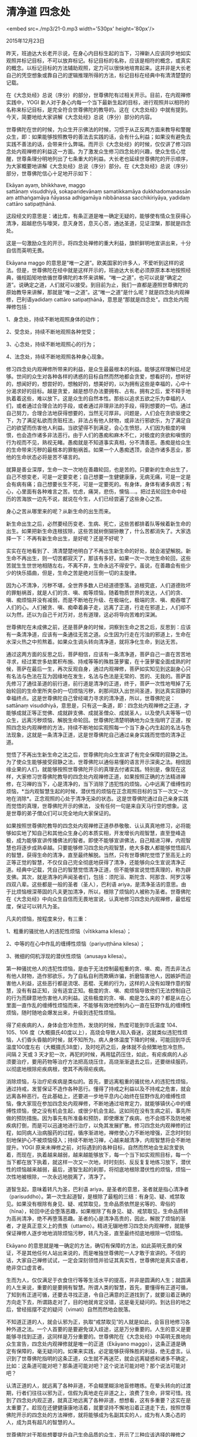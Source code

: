 * 清净道 四念处

<embed src=./mp3/21-0.mp3 width='530px' height='80px'/>

2015年12月23日

昨天，班迪达大长老开示说，在身心内目标生起的当下，习禅新人应该同步地如实观照并标记目标，不可以放弃标记。标记目标的名称，应该是相符的概念，或真实的概念。以标记目标的方法辅助观照，定力可以很快地培育起来。这并非是大长老自己的凭空想象或靠自己的逻辑推理所得的方法，标记目标在经典中有清清楚楚的记载。

在《大念处经》总说（序分）的部分，世尊佛陀有过相关开示。目前，在内观禅修实践中，YOGI
新人对于身心内每一个当下最新生起的目标，进行观照并以相符的名称来标记目标，是完全符合世尊佛陀的教导的。这在《大念处经》中就有提到。今天，简要地给大家讲解《大念处经》总说（序分）部分的内容。

世尊佛陀在世的时候，为众生开示佛法的时候，习惯于从正反两方面来教导和警醒众生，即：如果能够按照教导的善法去实践的话，会有什么利益；如果没有避免去实践不善法的话，会带来什么弊端。而开示《大念处经》的时候，仅仅讲了修习四念处内观禅修的利益这一方面。为了激发众生修习四念处的兴趣，使众生信心觉醒，世尊条理分明地列出了七条重大的利益。大长老也延续世尊佛陀的开示顺序，为大家概要地讲解《大念处经》总说（序分）部分。在《大念处经》总说（序分）部分，世尊佛陀信心十足地开示如下：

Ekāyan ayaṃ, bhikkhave, maggo
sattānaṃ visuddhiyā, sokaparidevānaṃ samatikkamāya dukkhadomanassānaṃ atthaṅgamāya
ñāyassa adhigamāya nibbānassa sacchikiriyāya, yadidaṃ cattāro
satipaṭṭhānā.

这段经文的意思是：诸比库，有条正道是唯一确定无疑的，能够使有情众生获得心清净，超越悲伤与嚎哭，息灭身苦，息灭心苦，通达圣道，见证涅槃，那就是四念处。

这是一句激励众生的开示，将四念处禅修的重大利益，旗帜鲜明地宣讲出来，十分自信而英明无畏。

Ekāyana maggo
的意思是“唯一之道”。欧美国家的许多人，不爱听到这样的说法。但是，世尊佛陀在经中就是这样开示的，班迪达大长老必须原原本本地按照经典，循规蹈矩地依循世尊佛陀的本怀来讲解。“唯一之道”，也可以说是“确定之道”。说确定之道，人们就可以接受。到目前为止，我们一直都是遵照世尊佛陀的原始教导来讲解，那就是“唯一之道”。这“唯一之道”是什么呢？就是四念处内观禅修，巴利语yadidaṃ
cattāro satipaṭṭhānā，意思是“那就是四念处”。四念处内观禅修包括：

1、身念处，持续不断地观照身体的动作；

2、受念处，持续不断地观照各种觉受；

3、心念处，持续不断地观照心的行为；

4、法念处，持续不断地观照各种身心现象。

修习四念处内观禅修所带来的利益，是众生最最根本的利益。能够这样理解已经足够。世间的众生对各种各样的诱惑的目标自然而然地都会贪爱，想看好的，想听好的，想闻好的，想尝好的，想触好的，想美好的，以为拥有这些是幸福的，心中十分渴求好的目标。越是贪爱，越是想尽办法要拥有、占有。拥有之后，爱不释手地执着着这些，难以放下。这是众生的自然本性。那些以追求五欲之乐为幸福的人们，或者通过合理合法的手段，或者通过非理非法的手段，得到想要的一切。通过自己努力，合理合法地获得想要的，当然无可厚非。问题是，人们会在贪欲驱使之下，为了满足私欲而贪赃枉法，非法占有他人财物，或非法行邪欲乐，为了满足自己的欲望而伤害他人利益。当欲望得不到满足，会心生愤怒，人们因为极度的嗔恨，也会造作诸多非法恶行。由于人们的愚痴和麻木不仁，对极度的贪欲和嗔恨的行为视而不见，熟视无睹。愚痴就是不知道事实真相，分不清善恶。愚痴是给众生的生命带来污秽的最根本的罪魁祸首。如果一个人愚痴透顶，会造作诸多恶业，那他的生命状态必将是苦不堪言的。

[[./img/21-0.jpeg]]

就算是善业深厚，生命一次一次地在善趣轮回，也是苦的。只要新的生命出生了，自己不想变老，可是一定要变老；自己想要一生健健康康，无病无痛，可是一定是会有病有痛；自己想要长生不死，可是一定要死的。有身体，身体有诸多病苦；有心，心里面有各种难言之苦。忧虑，痛哭，悲伤，懊恼....。把过去轮回生命中经历的苦海放一边先不说，就说在今生，人们已经尝遍了这些身心之苦。

身心之苦从哪里来的呢？从新生命的出生而来。

新生命出生之后，必然要经历变老、生病、死亡，这些苦都排着队等候着新生命的出生。如果把新生命连根拔除，这些苦就树倒猢狲散了，什么苦都消失了。大家选择一下：不再有新生命出生，是好呢？还是不好呢？

实实在在地看到了、清清楚楚地明白了不再出生新生命的好处，就会渴望解脱。新生命不再出生，则一切苦都寂灭了，那该有多好。如果一次一次地生命轮回，这些苦就生生世世地相随左右，不离不弃，生命永远不得安宁。虽说，在善趣会有些少少的快乐插曲，但是，生命之苦是绝对压倒一切的主旋律。

因为心不清净，污秽不堪，全世界多数人已经道德堕落。追根究底，人们道德败坏的罪魁祸首，就是人们的贪、嗔、痴等烦恼，随着物质世界的发达，人们的贪、嗔、痴烦恼并没有减弱，而是不断地在升级、在极端化，极端的贪、嗔、痴吞噬了人们的心。人们被贪、嗔、痴牵着鼻子走，远离了正道，行走在邪道上，人们却不以为然，还以为自己千对万对，总有道理，这必将导向苦难的深渊。

世尊佛陀在未成佛之前，还是菩萨身的时候，洞察到生命之苦之后，反思到：应该有一条清净道，应该有一条通往无苦之道。众生因为行走在污浊的邪道上，生命在水深火热之中煎熬着。如果众生调头转向清净道，就将净化生命，到达无苦。

通过这两方面的反思之后，菩萨相信，应该有一条清净道，菩萨自己一直在苦苦地寻求，经过累世多劫累积布施、持戒等等的殊胜菠萝蜜，在十菠萝蜜全面成熟的时候，菩萨在最后一生，再次反观自身，通过内观禅修，菩萨如实知见到这副身心只有名法与色法在互为因缘地在发生，名法与色法是无常的、苦的、无我的。菩萨首先修习了通往圣道的前行道，前行道是清净的正道，终于，菩萨一次性地甩掉了无始轮回的生命里所夹杂的一切烦恼污秽，刹那间跃入出世间圣道，到达真实寂静的幸福终点。这是世尊佛陀自己曾经竭力寻求的清净道，所以，世尊佛陀说：sattānaṃ
visuddhiyā，意思是，只有这一条道，即：四念处内观禅修之正道，才能够成就正等正觉佛、成就辟支佛、成就圣僧众、成就圣人，以及使凡夫等等一切众生，远离污秽烦恼，解脱生命轮回。世尊佛陀清楚明确地为众生指明了正道，按照四念处内观禅修的方法，持续不断地如实观照每一个当下身心内生起的名法与色法现象，这就是一条清净正道，这是世尊佛陀自己通过亲身实践而觉悟的清净正道。

觉悟了不再出生新生命之法之后，世尊佛陀向众生宣讲了有完全保障的寂静之法。为了使众生能够接受寂静之法，世尊佛陀以通俗易懂的语言开示深奥之法。相信因缘业果的人们，就能够按照世尊佛陀开示的真理去付诸实践。特别是，像现在这样，大家修习世尊佛陀教导的四念处内观禅修正道，如果按照正确的方法精进禅修，在习禅的当下，心是清净的，当下消除了违犯性的烦恼，心中远离了缠缚性的烦恼，*当内观智慧生起的时候，潜伏性的烦恼在正念观照目标的当下一次又一次地在消除*。正念观照的心处于清净无染的状态。这是世尊佛陀通过自己亲身实践而觉悟的真理，世尊佛陀开示的佛法，
没有任何一句是来自天马行空的想象。这是世尊的弟子僧众们可以完全地向大家保证的。

如果按照世尊佛陀教导的四念处内观禅修正道恭恭敬敬、认认真真地修习，必将能够如实地了知自己和其他众生身心的本质实相，开发增长内观智慧，直至登峰造极，成为能够宣讲传播佛法的智者。即使不能够宣讲佛法，自己精进习禅，内观智慧也将逐步成熟卓越。只要能够修习四念处内观智慧，绝大多数人都能够觉悟超凡的智慧，获得生命的清净，直至最终解脱。当然，只有世尊佛陀觉悟了至高无上的正等正觉的智慧，不仅仅自己完全彻底地获得了清净，还能够向众生宣说清净正道。经典中记载，凭自己的智慧觉悟清净正道，但不能够宣说觉悟真理的，称为辟支佛。其次，就是清净的声闻圣者们，包括：须陀洹、斯陀含、阿那含、阿罗汉等四双八辈。这些都是一般的圣者（圣人），巴利语
ariya，是清净圣洁的意思。由于比烦恼根深蒂固的凡夫更加清净，所以，根除了烦恼的人被称为圣者。世尊佛陀在《大念处经》中向众生自信而无畏地宣说，认真地修习四念处内观禅修，最低程度，保证可以转凡为圣。

凡夫的烦恼，按程度来分，有三重：

1、粗重的骚扰他人的违犯性烦恼（vītikkama kilesa）；

2、中等的在心中作乱的缠缚性烦恼（pariyuṭṭhāna kilesa）；

3、微细的伺机浮现的潜伏性烦恼（anusaya kilesa）。

第一种骚扰他人的违犯性烦恼，是由于无法控制最粗重的贪、嗔、痴，而去非法占有他人财物，造作邪欲乐，为了自私自利而欺瞒诈骗，折磨恼害他人，因嫉妒而迫害他人利益，这些恶行都是流氓、恶棍、无赖的行为，这样的人没有如理作意的智慧，没有有益正知，没有适宜正知。极度的贪、嗔、痴烦恼导致他们无法控制自己的行为而肆意地伤害他人的利益。这些极度的贪、嗔、痴是怎么来的？都是从在心里面一直作乱的缠缚性烦恼而来，不能够有效地控制内心一直在狂野作乱的缠缚性烦恼，随时随地会爆发出来，升级到违犯性烦恼。

得了疟疾病的人，身体会忽冷忽热，发烧的时候，热度可能到华氏温度
104、105、106
度（大概摄氏40度以上），高烧会导致人陷入昏迷，这就类似违犯性烦恼，人们昏头昏脑的时候，就不知所为。病人身体温度下降的时候，可能回到华氏温度100度左右（大概摄氏38度），及时吃药之后，身体就不会频繁地忽冷忽热，间隔
2 天或 3
天才犯一次，再犯的时候，再用猛药压住，如此，有疟疾病的人必须要治疗，要用药物等治疗方法把高烧压住，高烧渐渐退去之后，还要继续服药，以彻底地根除疟疾病根，使其不再得疟疾病。

消除烦恼，与治疗疟疾病是类似的。首先，要远离粗重的骚扰他人的违犯性烦恼，通过持戒，发誓保证不造作各种恶行。懂得了持戒之利益以及不持戒之危害，就会远离各种恶行。在此基础上，还要进一步地平息内心始终在狂野作乱的缠缚性烦恼，像大家现在参加四念处内观禅修，不断地通过培育定力，就能够镇伏心中的缠缚性烦恼，使之没有机会生起，或很少机会生起。这如同在没有生病之前，事先所做的预防措施。因为事先有所准备和预防，即使爆发了疾病，也不会措不及防地被疾病打倒，而是可以迅速地进行治疗，以免其发展扩散。修习四念处内观禅修的过程，如同病人治病服药的过程，循序渐进地，禅修使心力不断地增强，正念时时刻刻地保护心不被烦恼侵入；持续不断地习禅，心越来越清净，内观智慧将会不断地提升。YOGI
原来未禅修之前，对际遇到的各种目标，自然而然地会生起贪爱执着，而现在，执着越来越弱，越来越能够放下，每一个当下如实观照目标，每一个当下都在放下执着，就这样一次又一次地，时时刻刻、反反复复地练习放下，潜伏性的烦恼越来越弱，最后，道智生起的刹那，将彻底地根除潜伏性的烦恼，烦恼一次性地被根除，一次永远地脱离了，清净了。

[[./img/21-1.jpeg]]

道智生起，意味着转凡为圣，巴利语
ariya，是圣者的意思，圣者就是指心清净者（parisuddho）。第一次生起道智，是根除了最粗的三结：有身见、疑、戒禁取见。如果没有根除有身见、疑、戒禁取见，生命品质依然是劣等的、卑俗的（hīna），轮回中还会堕落恶趣，如果根除了有身见、疑、戒禁取见，生命品质转为高尚清净，绝不再堕落恶趣。圣者的心是清净高贵的，因此，解脱了烦恼的圣者，才是真正意义上的贵族（uttamo）。精进无辍地修习四念处内观禅修，就能够保证禅修人逐步地地消除烦恼污秽，转凡为圣，直至最终彻底地根除一切烦恼。

Ekāyano
的意思就是唯一确定的方法，确切有保障的方法，如此英明无畏的保证，不是其他任何人站出来说的，而是唯独世尊佛陀一人才敢于宣讲的。不信的话，大家自己禅修试试，一定会深刻领悟并验证其真实性，世尊佛陀是真实语者，绝非空口虚言者。

生而为人，仅仅满足于衣食住行等等生活水平的提高，并非是圆满的人生；就圆满的人生来说，重要的是要拥有智慧。所谓人类的智慧，首先，要懂得有正道可循，了知到有正道可循，还要去寻找正道，令自己满意的正道找到了，就要沿着正确的方向走下去，所谓路走对了，目的地就肯定没错，这是毫无疑问的。到达目的地之后，曾经摇摆不定的疑问（vimati）自然而然地会脱落。

不知道正道的人，就会认邪为正，执取“戒禁取见”的人就是如此，会盲目地修习各种外道之法。一个人首要的是要避免误入歧途，这是万分重要的。人生的意义是要能够寻找到正道，这同样是万分重要的。世尊佛陀在《大念处经》中英明无畏地向众生宣告，四念处内观禅修就是唯一的正道（Ekāyano
maggo），这条正道是确定有保障的，毫无疑问的。如果来实践，必定能够获得殊胜的利益，绝无虚言。认识到了世尊佛陀指明的这条正道，众生就不再迷茫，就会远离疑惑和诸多不确定，比如：这条道可能对吧？那条道可能对吧？这个说法可能对吧？那个说法可能对吧？

认清正道的人，就远离了各种非道，不会糊里糊涂地盲修瞎练。在晕头转向的过渡期，行者们往往以邪为正，信假为真地走在非道之上，浪费了生命，非常可惜。找到了四念处内观正道，就真正地远离了各种非道，想想看，这有多重要？这实在是太重要了。趁现在还健健康康地活着，就要坚持不懈地沿着正道走下去，按照世尊佛陀开示的四念处的方法禅修，就将能够成为名副其实的人，成为有人类心态的人，成为具有超凡的智慧的人。

世尊佛陀对于那些想要提升自己生命品质的众生，开示了三种应该选择的禅修之处：

1、旷野处（arañña）；

2、树脚处（rukkha mūla）；

3、远离人居之偏僻处（suññāgāra）。

这三种地方，就是指在森林里面，这不是说人迹罕至的森林，而是靠近村落的森林，这样的地方就适合密集禅修。来到这样适宜之处，要按照正确的方法禅修。像大家这样，密集禅修一周，两周之后，熟练掌握了习禅方法之后，自己的心是不是清净了？春江水暖鸭先知，佛法之味是否是至善的，YOGI
自己会知道。坐下来之后，首先练习把心专注在腹部，持续不断地观照每一次腹部的上下起伏动作。行禅的时候，心要能够贴住在脚上，持续不断地观照左步、右步，左步、右步。最初习禅的时候，可能没什么特别的感觉，只要是能够恭恭敬敬地、细致认真地、持续不断地习禅，日子久了之后，观照力会以出奇的速度提升，正念能够持续不断地保持，以至于毫无漏失。不久之后，YOGI
会生起禅悦，这是必然发生的，谁都无可否认。这时候，心安稳清净下来。当获得了心清净的时候，可以试着查验一下，自己是不是还感到不开心呢？不是的。是不是还想要这、想要那呢？不是的。当下如果生起了内观智慧，心是清清楚楚，了了分明的，无明消除了。当下的贪、嗔、痴等烦恼都远离了。

没有贪、嗔、痴的心是清明的，能够了了分明地观照觉知每一个当下的目标，即使还不能够十分仔细地看清楚目标，但是，腹部的每一次上下起伏动作都已经能够粗略地看到，每一次迈出的脚步都能够觉知到，知道脚在提起、推动、放下等等的动作。已经能够粗略地观照觉知目标，这其中有多少利益呢？为了获得心清净而修习四念处内观禅修，并不需要昂贵的实验仪器，只需要自己肯付出精进努力就足够，这几乎不需要投入多少成本。

我们来分析一下，在观照目标的当下，激发精进力是必须的，付出精进力，就能够提起正念，正念贴住目标，就能够一心专注于目标，这是定力；当定力够强，
能够如实知见到目标的特相的时候，正见、正思维同时生起，这就是内观智慧。每一个如实观照目标的当下，定正道的三个道支：正精进、正念、正定是同时生起的；慧正道的两个道支：正见、正思维也在同时生起。观照目标的当下，是以持戒清净为基础的，当下虽然没有刻意要持戒，但是，心倾向于远离恶行，戒正道的三个道支，是自然地包括在内的，即：正语、正业、正命；这是属于心戒。因此，每一个正念观照目标的当下，一方面是在同时培育八正道；另一方面，消除了粗重的违犯性烦恼，心中的缠缚性烦恼也没有机会生起，如果能够如实知见每一个当下生起的目标的本质实相，潜伏性的烦恼也在当下消除了，当下远离了这三重烦恼，这到底有多么珍贵无价的利益呢？《大念处经》中开示说，Ekāyano
ayaṃ, bhikkhave, maggo sattānaṃ visuddhiyā,yadidaṃ cattāro
satipaṭṭhānā意思是：“比库们，四念处禅修是一切众生的唯一一条清净道。”想要获得心清净的人，首先，按照四念处禅修的方法，时时刻刻地培育八正道，最终可以保证能够消除烦恼，获得心清净。

习禅初期，每一次观照腹部上下起伏，每一次观照提脚、推脚、放脚，虽然暂时地还没有生起内观智慧，但是，只要是在练习观照当下生起的目标，循序渐进，最终将会开发出内观智慧。任何需要训练才能够成就的事，都是一样地需要一个练习和训练的过程。在世间要成为科学家，要从小学读到大学，以至博士、博士后，这需要多长时间？相比较而言，想要开发增长内观智慧，并不需要很久的时间，不需要投入那么大成本。认认真真地练习，不厌其烦地训练，很快会熟能生巧，获得圆满成就。YOGI
要有信心，心中晓得了修习四念处内观禅修的殊胜利益，就会珍惜密集禅修的机会，生起恭恭敬敬的习禅态度，这是非常重要的。

反反复复、不厌其烦地练习观照目标，称为随观目标（anupassanā）。反反复复地练习观照腹部的上下起伏动作，渐渐地就形成了习惯，习惯成自然之后，精进力、念力、定力、慧力自然而然地培育起来。当观照技能越来越娴熟之后，观照的心会一个接着一个地生起，如同流淌的河水一样持续不断。这其中都会生起哪些善法，以后再继续开示。

--------------

